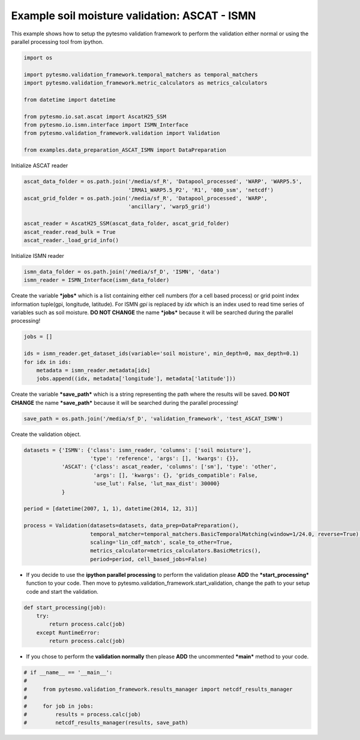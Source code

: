
Example soil moisture validation: ASCAT - ISMN
==============================================

This example shows how to setup the pytesmo validation framework to
perform the validation either normal or using the parallel processing
tool from ipython.

.. code:: python

    import os
    
    import pytesmo.validation_framework.temporal_matchers as temporal_matchers
    import pytesmo.validation_framework.metric_calculators as metrics_calculators
    
    from datetime import datetime
    
    from pytesmo.io.sat.ascat import AscatH25_SSM
    from pytesmo.io.ismn.interface import ISMN_Interface
    from pytesmo.validation_framework.validation import Validation
    
    from examples.data_preparation_ASCAT_ISMN import DataPreparation

Initialize ASCAT reader

.. code:: python

    ascat_data_folder = os.path.join('/media/sf_R', 'Datapool_processed', 'WARP', 'WARP5.5',
                                     'IRMA1_WARP5.5_P2', 'R1', '080_ssm', 'netcdf')
    ascat_grid_folder = os.path.join('/media/sf_R', 'Datapool_processed', 'WARP',
                                     'ancillary', 'warp5_grid')
    
    ascat_reader = AscatH25_SSM(ascat_data_folder, ascat_grid_folder)
    ascat_reader.read_bulk = True
    ascat_reader._load_grid_info()

Initialize ISMN reader

.. code:: python

    ismn_data_folder = os.path.join('/media/sf_D', 'ISMN', 'data')
    ismn_reader = ISMN_Interface(ismn_data_folder)

Create the variable ***jobs*** which is a list containing either cell
numbers (for a cell based process) or grid point index information
tuple(gpi, longitude, latitude). For ISMN *gpi* is replaced by *idx*
which is an index used to read time series of variables such as soil
moisture. **DO NOT CHANGE** the name ***jobs*** because it will be
searched during the parallel processing!

.. code:: python

    jobs = []
    
    ids = ismn_reader.get_dataset_ids(variable='soil moisture', min_depth=0, max_depth=0.1)
    for idx in ids:
        metadata = ismn_reader.metadata[idx]
        jobs.append((idx, metadata['longitude'], metadata['latitude']))

Create the variable ***save\_path*** which is a string representing the
path where the results will be saved. **DO NOT CHANGE** the name
***save\_path*** because it will be searched during the parallel
processing!

.. code:: python

    save_path = os.path.join('/media/sf_D', 'validation_framework', 'test_ASCAT_ISMN')

Create the validation object.

.. code:: python

    datasets = {'ISMN': {'class': ismn_reader, 'columns': ['soil moisture'],
                         'type': 'reference', 'args': [], 'kwargs': {}},
                'ASCAT': {'class': ascat_reader, 'columns': ['sm'], 'type': 'other',
                          'args': [], 'kwargs': {}, 'grids_compatible': False,
                          'use_lut': False, 'lut_max_dist': 30000}
                }
    
    period = [datetime(2007, 1, 1), datetime(2014, 12, 31)]
    
    process = Validation(datasets=datasets, data_prep=DataPreparation(),
                         temporal_matcher=temporal_matchers.BasicTemporalMatching(window=1/24.0, reverse=True),
                         scaling='lin_cdf_match', scale_to_other=True,
                         metrics_calculator=metrics_calculators.BasicMetrics(),
                         period=period, cell_based_jobs=False)

-  If you decide to use the **ipython parallel processing** to perform
   the validation please **ADD** the ***start\_processing*** function to
   your code. Then move to
   pytesmo.validation\_framework.start\_validation, change the path to
   your setup code and start the validation.

.. code:: python

    def start_processing(job):
        try:
            return process.calc(job)
        except RuntimeError:
            return process.calc(job)

-  If you chose to perform the **validation normally** then please
   **ADD** the uncommented ***main*** method to your code.

.. code:: python

    # if __name__ == '__main__':
    # 
    #     from pytesmo.validation_framework.results_manager import netcdf_results_manager
    # 
    #     for job in jobs:
    #         results = process.calc(job)
    #         netcdf_results_manager(results, save_path)
